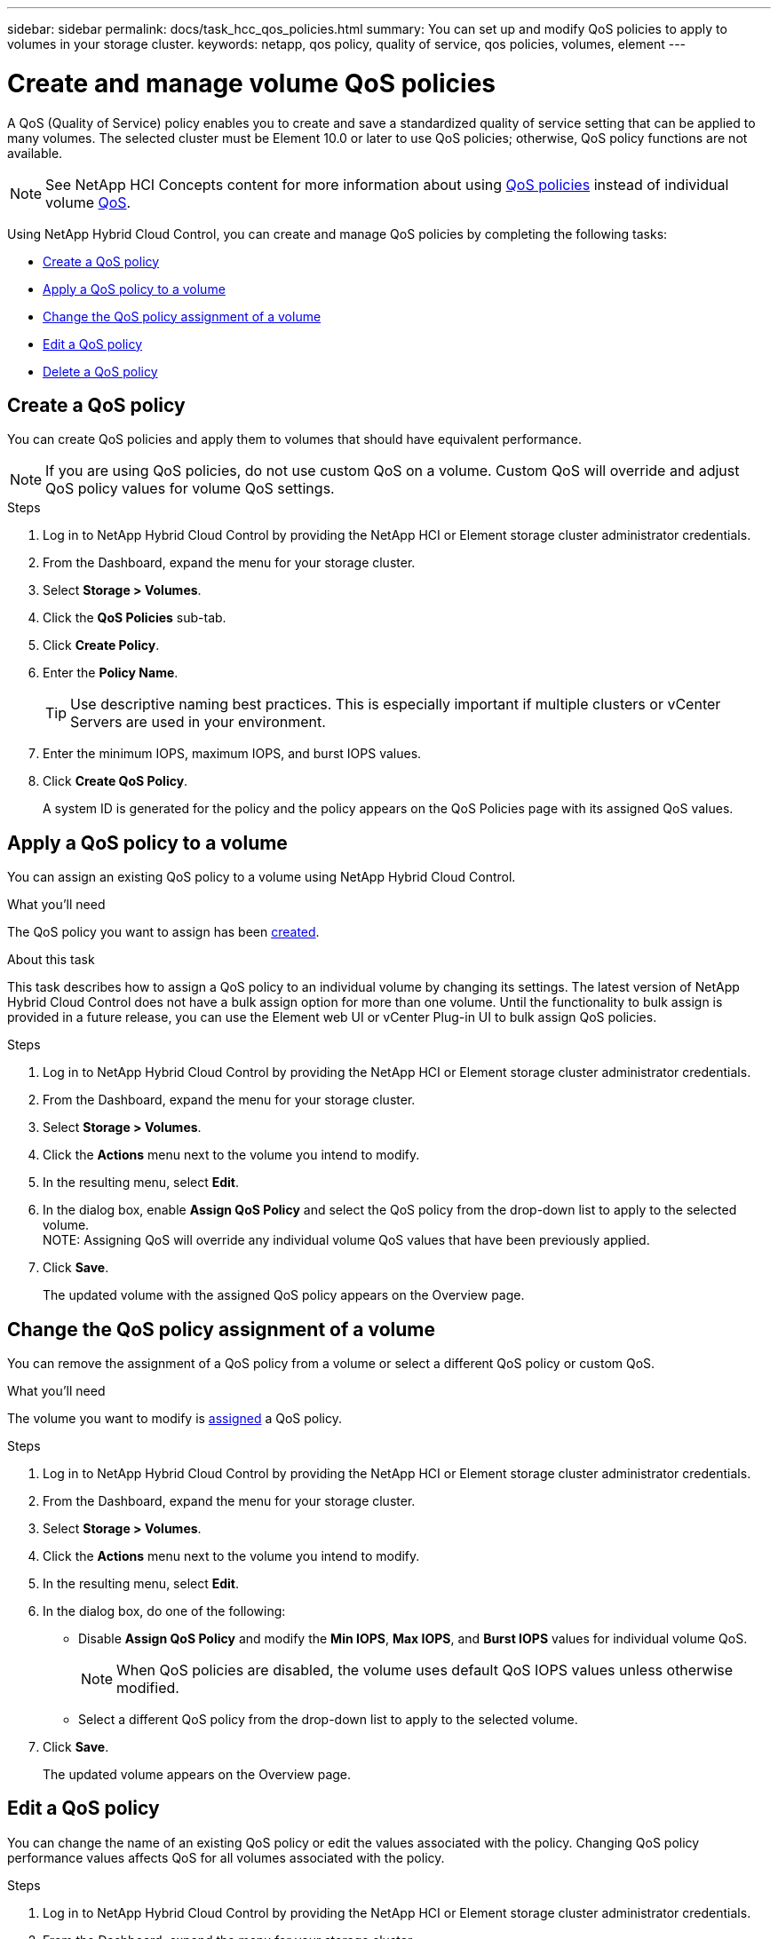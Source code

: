 ---
sidebar: sidebar
permalink: docs/task_hcc_qos_policies.html
summary: You can set up and modify QoS policies to apply to volumes in your storage cluster.
keywords: netapp, qos policy, quality of service, qos policies, volumes, element
---

= Create and manage volume QoS policies
:hardbreaks:
:nofooter:
:icons: font
:linkattrs:
:imagesdir: ../media/

[.lead]
A QoS (Quality of Service) policy enables you to create and save a standardized quality of service setting that can be applied to many volumes. The selected cluster must be Element 10.0 or later to use QoS policies; otherwise, QoS policy functions are not available.

NOTE: See NetApp HCI Concepts content for more information about using https://docs.netapp.com/us-en/hci/docs/concept_hci_performance.html#qos-policies[QoS policies] instead of individual volume https://docs.netapp.com/us-en/hci/docs/concept_hci_performance.html[QoS].

Using NetApp Hybrid Cloud Control, you can create and manage QoS policies by completing the following tasks:

* <<Create a QoS policy>>
* <<Apply a QoS policy to a volume>>
* <<Change the QoS policy assignment of a volume>>
* <<Edit a QoS policy>>
* <<Delete a QoS policy>>

== Create a QoS policy
You can create QoS policies and apply them to volumes that should have equivalent performance.

NOTE: If you are using QoS policies, do not use custom QoS on a volume. Custom QoS will override and adjust QoS policy values for volume QoS settings.

.Steps
. Log in to NetApp Hybrid Cloud Control by providing the NetApp HCI or Element storage cluster administrator credentials.
. From the Dashboard, expand the menu for your storage cluster.
. Select *Storage > Volumes*.
. Click the *QoS Policies* sub-tab.
. Click *Create Policy*.
. Enter the *Policy Name*.
+
TIP: Use descriptive naming best practices. This is especially important if multiple clusters or vCenter Servers are used in your environment.

. Enter the minimum IOPS, maximum IOPS, and burst IOPS values.
. Click *Create QoS Policy*.
+
A system ID is generated for the policy and the policy appears on the QoS Policies page with its assigned QoS values.

== Apply a QoS policy to a volume
You can assign an existing QoS policy to a volume using NetApp Hybrid Cloud Control.

.What you'll need
The QoS policy you want to assign has been <<Create a QoS policy,created>>.

.About this task
This task describes how to assign a QoS policy to an individual volume by changing its settings. The latest version of NetApp Hybrid Cloud Control does not have a bulk assign option for more than one volume. Until the functionality to bulk assign is provided in a future release, you can use the Element web UI or vCenter Plug-in UI to bulk assign QoS policies.

.Steps
. Log in to NetApp Hybrid Cloud Control by providing the NetApp HCI or Element storage cluster administrator credentials.
. From the Dashboard, expand the menu for your storage cluster.
. Select *Storage > Volumes*.
. Click the *Actions* menu next to the volume you intend to modify.
. In the resulting menu, select *Edit*.
. In the dialog box, enable *Assign QoS Policy* and select the QoS policy from the drop-down list to apply to the selected volume.
NOTE: Assigning QoS will override any individual volume QoS values that have been previously applied.

. Click *Save*.
+
The updated volume with the assigned QoS policy appears on the Overview page.

== Change the QoS policy assignment of a volume
You can remove the assignment of a QoS policy from a volume or select a different QoS policy or custom QoS.

.What you'll need
The volume you want to modify is <<Apply a QoS policy to a volume,assigned>> a QoS policy.

.Steps
. Log in to NetApp Hybrid Cloud Control by providing the NetApp HCI or Element storage cluster administrator credentials.
. From the Dashboard, expand the menu for your storage cluster.
. Select *Storage > Volumes*.
. Click the *Actions* menu next to the volume you intend to modify.
. In the resulting menu, select *Edit*.
. In the dialog box, do one of the following:

* Disable *Assign QoS Policy* and modify the *Min IOPS*, *Max IOPS*, and *Burst IOPS* values for individual volume QoS.
+
NOTE: When QoS policies are disabled, the volume uses default QoS IOPS values unless otherwise modified.

* Select a different QoS policy from the drop-down list to apply to the selected volume.

. Click *Save*.
+
The updated volume appears on the Overview page.

== Edit a QoS policy
You can change the name of an existing QoS policy or edit the values associated with the policy. Changing QoS policy performance values affects QoS for all volumes associated with the policy.

.Steps
. Log in to NetApp Hybrid Cloud Control by providing the NetApp HCI or Element storage cluster administrator credentials.
. From the Dashboard, expand the menu for your storage cluster.
. Select *Storage > Volumes*.
. Click the *QoS Policies* sub-tab.
. Click the *Actions* menu next to the QoS policy you intend to modify.
. Click *Edit*.
. In the *Edit QoS Policy* dialog box, change one or more of the following:

* *Name*: The user-defined name for the QoS policy.
* *Min IOPS*: The minimum number of IOPS guaranteed for the volume.  Default = 50.
* *Max IOPS*: The maximum number of IOPS allowed for the volume. Default = 15,000.
* *Burst IOPS*: The maximum number of IOPS allowed over a short period of time for the volume. Default = 15,000.

. Click *Save*.
+
The updated QoS policy appears on the QoS Policies page.
+
TIP: You can click on the link in the *Active Volumes* column for a policy to show a filtered list of the volumes assigned to that policy.

== Delete a QoS policy
You can delete a QoS policy if it is no longer needed. When you delete a QoS policy, all volumes assigned with the policy maintain the QoS values previously defined by the policy but as individual volume QoS. Any association with the deleted QoS policy is removed.

.Steps
. Log in to NetApp Hybrid Cloud Control by providing the NetApp HCI or Element storage cluster administrator credentials.
. From the Dashboard, expand the menu for your storage cluster.
. Select *Storage > Volumes*.
. Click the *QoS Policies* sub-tab.
. Click the *Actions* menu next to the QoS policy you intend to modify.
. Click *Delete*.
. Confirm the action.

[discrete]
== Find more information
*	https://docs.netapp.com/hci/index.jsp[NetApp HCI Documentation Center^]
*	https://docs.netapp.com/sfe-122/topic/com.netapp.ndc.sfe-vers/GUID-B1944B0E-B335-4E0B-B9F1-E960BF32AE56.html[NetApp SolidFire and Element Documentation Center (Documentation Center Versions)^]
